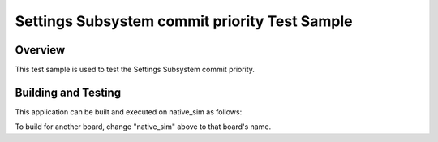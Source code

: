 .. _settings_commit_prio_test:

Settings Subsystem commit priority Test Sample
##############################################

Overview
********

This test sample is used to test the Settings Subsystem commit priority.

Building and Testing
********************

This application can be built and executed on native_sim as follows:

.. code-block:: console
   $ ./scripts/twister -p native_sim -T tests/subsys/settings_commit_prio
To build for another board, change "native_sim" above to that board's name.
